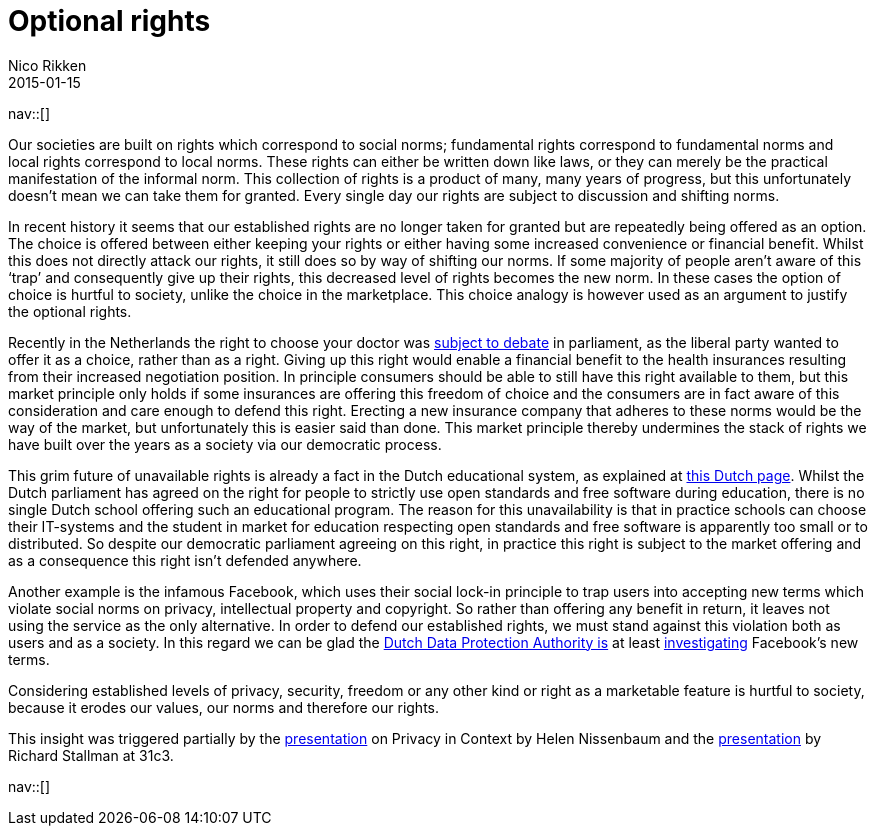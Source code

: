 // --
// tags: [Digital freedom, Privacy, Security]
// --
= Optional rights
:author:   Nico Rikken
:revdate:  2015-01-15
:navicons:
:nav-home: <<../index.adoc#,home>>
:nav-up:   <<index.adoc#,posts>>

nav::[]

Our societies are built on rights which correspond to social norms; fundamental rights correspond to fundamental norms and local rights correspond to local norms. These rights can either be written down like laws, or they can merely be the practical manifestation of the informal norm. This collection of rights is a product of many, many years of progress, but this unfortunately doesn’t mean we can take them for granted. Every single day our rights are subject to discussion and shifting norms.

In recent history it seems that our established rights are no longer taken for granted but are repeatedly being offered as an option. The choice is offered between either keeping your rights or either having some increased convenience or financial benefit. Whilst this does not directly attack our rights, it still does so by way of shifting our norms. If some majority of people aren’t aware of this ‘trap’ and consequently give up their rights, this decreased level of rights becomes the new norm. In these cases the option of choice is hurtful to society, unlike the choice in the marketplace. This choice analogy is however used as an argument to justify the optional rights.

Recently in the Netherlands the right to choose your doctor was link:http://nos.nl/artikel/2009280-eerste-kamer-stemt-tegen-beperking-vrije-artsenkeuze.html[subject to debate] in parliament, as the liberal party wanted to offer it as a choice, rather than as a right. Giving up this right would enable a financial benefit to the health insurances resulting from their increased negotiation position. In principle consumers should be able to still have this right available to them, but this market principle only holds if some insurances are offering this freedom of choice and the consumers are in fact aware of this consideration and care enough to defend this right. Erecting a new insurance company that adheres to these norms would be the way of the market, but unfortunately this is easier said than done. This market principle thereby undermines the stack of rights we have built over the years as a society via our democratic process.

This grim future of unavailable rights is already a fact in the Dutch educational system, as explained at link:http://meldpuntdiscriminatievrijesoftware.org/[this Dutch page]. Whilst the Dutch parliament has agreed on the right for people to strictly use open standards and free software during education, there is no single Dutch school offering such an educational program. The reason for this unavailability is that in practice schools can choose their IT-systems and the student in market for education respecting open standards and free software is apparently too small or to distributed. So despite our democratic parliament agreeing on this right, in practice this right is subject to the market offering and as a consequence this right isn’t defended anywhere.

Another example is the infamous Facebook, which uses their social lock-in principle to trap users into accepting new terms which violate social norms on privacy, intellectual property and copyright. So rather than offering any benefit in return, it leaves not using the service as the only alternative. In order to defend our established rights, we must stand against this violation both as users and as a society. In this regard we can be glad the link:https://cbpweb.nl/en[Dutch Data Protection Authority is] at least link:https://cbpweb.nl/nl/nieuws/cbp-onderzoekt-nieuwe-privacyvoorwaarden-facebook[investigating] Facebook’s new terms.

Considering established levels of privacy, security, freedom or any other kind or right as a marketable feature is hurtful to society, because it erodes our values, our norms and therefore our rights.

This insight was triggered partially by the link:https://www.youtube.com/watch?v=BWcUecEGaZM[presentation] on Privacy in Context by Helen Nissenbaum and the link:http://media.ccc.de/browse/congress/2014/31c3_-_6123_-_en_-_saal_1_-_201412291130_-_freedom_in_your_computer_and_in_the_net_-_richard_stallman.html[presentation] by Richard Stallman at 31c3.

nav::[]
